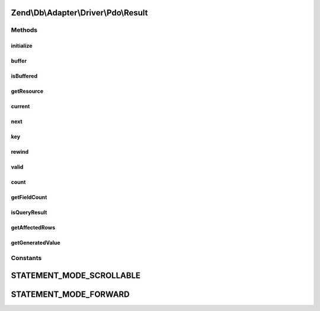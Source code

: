 .. Db/Adapter/Driver/Pdo/Result.php generated using docpx on 01/30/13 03:32am


Zend\\Db\\Adapter\\Driver\\Pdo\\Result
======================================

Methods
+++++++

initialize
----------

.. function:: initialize()


    Initialize

    :param PDOStatement: 
    :param $generatedValue: 
    :param int: 

    :rtype: Result 



buffer
------

.. function:: buffer()


    @return null



isBuffered
----------

.. function:: isBuffered()


    @return bool|null



getResource
-----------

.. function:: getResource()


    Get resource

    :rtype: mixed 



current
-------

.. function:: current()


    Get the data

    :rtype: array 



next
----

.. function:: next()


    Next

    :rtype: mixed 



key
---

.. function:: key()


    Key

    :rtype: mixed 



rewind
------

.. function:: rewind()


    @throws Exception\RuntimeException

    :rtype: void 



valid
-----

.. function:: valid()


    Valid

    :rtype: bool 



count
-----

.. function:: count()


    Count

    :rtype: integer 



getFieldCount
-------------

.. function:: getFieldCount()


    @return int



isQueryResult
-------------

.. function:: isQueryResult()


    Is query result

    :rtype: bool 



getAffectedRows
---------------

.. function:: getAffectedRows()


    Get affected rows

    :rtype: integer 



getGeneratedValue
-----------------

.. function:: getGeneratedValue()


    @return mixed|null





Constants
+++++++++

STATEMENT_MODE_SCROLLABLE
=========================

STATEMENT_MODE_FORWARD
======================

